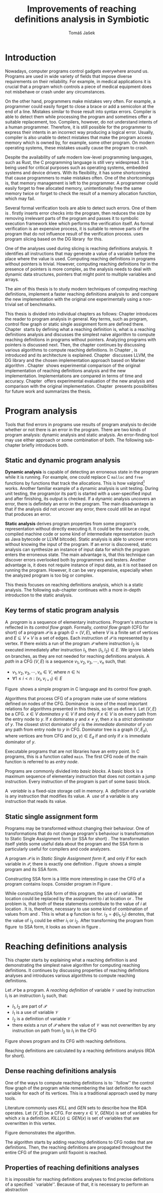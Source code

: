 #+TITLE: Improvements of reaching definitions analysis in Symbiotic
#+AUTHOR: Tomáš Jašek
#+LATEX_CLASS:         fithesis
#+OPTIONS:             todo:nil toc:nil
#+LATEX_CLASS_OPTIONS: [nolot,nolof,digital,twoside]
#+LATEX_HEADER:        \input{setup.tex}
* TODO Introduction

Nowadays, computer programs control gadgets everywhere around
us. Programs are used in wide variety of fields that impose diverse
requirements on their reliability. For example, in medical
applications it is crucial that a program which controls a piece of
medical equipment does not misbehave or crash under any circumstances.

On the other hand, programmers make mistakes very often. For example,
a programmer could easily forget to close a brace or add a semicolon
at the end of a line. Mistakes similar to those result into syntax
errors. Compiler is able to detect them while processing the program
and sometimes offer a suitable replacement, too. Compilers, however,
do not understand intents of a human programmer. Therefore, it is
still possible for the programmer to express their intents in an
incorrect way producing a logical error. Usually, compiler is also
unable to detect mistakes that make the program access memory which is
owned by, for example, some other program. On modern operating
systems, these mistakes usually cause the program to crash.

Despite the availability of safe modern low-level programming
languages, such as Rust, the C programming language is still very
widespread. It is being used for critical purposes such as operating
systems, embedded systems and device drivers. With its flexibility, it
has some shortcomings that cause programmers to make mistakes
often. One of the shortcomings is, that memory management is left to
the programmer. A programmer could easily forget to free allocated
memory, unintentionally free the same memory twice or forget to check
the result of a memory allocation function, which may fail.

Several formal verification tools are able to detect such errors. One
of them is \sbt{}. \sbt{} firstly inserts error checks into the
program, then reduces the size by removing irrelevant parts of the
program and passes it to symbolic execution framework klee which
performs the verification itself. As formal verification is an
expensive process, it is suitable to remove parts of the program that
do not influence result of the verification process. \sbt{} uses
program slicing based on the DG library\nbsp{}\cite{ChalupaDG} for this.

One of the analyses used during slicing is reaching definitions
analysis. It identifies all instructions that may generate a value of
a variable before the place where the value is used. Computing
reaching definitions in programs without pointers is trivial. However,
computing reaching definitions for in the presence of pointers is more
complex, as the analysis needs to deal with dynamic data structures,
pointers that might point to multiple variables and arrays.

The aim of this thesis is to study modern techniques of computing
reaching definitions, implement a faster reaching definitions analysis
to\nbsp{}\sbt{} and compare the new implementation with the original one
experimentally using a non-trivial set of benchmarks.

This thesis is divided into individual chapters as follows: Chapter
\ref{ch:ProgAnalysis} introduces the reader to program analysis in
general. Key terms, such as program, control flow graph or static
single assignment form are defined there. Chapter\nbsp{}\ref{ch:RDA} starts
by defining what a reaching definition is, what is a reaching
definitions analysis and discusses the simplest naive algorithm to
compute reaching definitions in programs without pointers. Analyzing
programs with pointers is discussed next. Then, the chapter continues
by discussing various algorithms to compute reaching definitions. In
Chapter\nbsp{}\ref{ch:Symbiotic}, \sbt{} is introduced and its architecture
is explained. Chapter\nbsp{}\ref{ch:Implementation} discusses LLVM, the DG
library and the chosen implementation approach based on Marker
algorithm\nbsp{}\cite{BraunSSA}. Chapter\nbsp{}\ref{ch:Experiment}
shows experimental comparison of the original implementation of
reaching definitions analysis and the new
implementation. Implementations are compared in terms of time and
accuracy. Chapter\nbsp{}\ref{ch:Experiment} offers experimental evaluation
of the new analysis and comparison with the original
implementation. Chapter\nbsp{}\ref{ch:Summary} presents possibilities for
future work and summarizes the thesis.

* DONE Program analysis
\label{ch:ProgAnalysis}

Tools that find errors in programs use results of program analysis to
decide whether or not there is an error in the program. There are two
kinds of program analysis: dynamic analysis and static analysis. An
error-finding tool may use either approach or some combination of
both. The following sub-chapter briefly introduces both.

** DONE Static and dynamic program analysis

*Dynamic analysis* is capable of detecting an erroneous state in the
program while it is running. For example, one could replace C =malloc=
and =free= functions by functions that track the allocations. This is
how valgrind[fn::http://valgrind.org/] works. Another familiar example
of a dynamic analysis is unit testing. During unit testing, the
program(or its part) is started with a user-specified input and after
finishing, its output is checked. If a dynamic analysis uncovers an
error, there is definitely an error in the program. The main
disadvantage is that if the analysis did not uncover any error, there
could still be an input that produces an error.

*Static analysis* derives program properties from some program's
representation without directly executing it. It could be the source
code, compiled machine code or some kind of intermediate
representation (such as Java bytecode or LLVM bitcode). Static
analysis is able to uncover errors without knowing the input of the
program. If an error is discovered, static analysis can synthesize an
instance of input data for which the program enters the erroneous
state. The main advantage is, that this technique can discover errors
overlooked both by programmers and testers. Another advantage is, it
does not require instance of input data, as it is not based on running
the program. However, it can be very expensive, especially
when the analyzed program is too big or complex.

This thesis focuses on reaching definitions analysis, which is a
static analysis. The following sub-chapter continues with a more in-depth
introduction to the static analysis.

** DONE Key terms of static program analysis
\label{ch:KTPA}
#+BEGIN_LaTeX
  \begin{figure}
    \begin{minipage}[b]{0.5\textwidth}
      \begin{lstlisting}[language=C]
        int $i$;
        scanf("%d", &i);
        if ($i$ % 2 == 0)
            puts("even");
        else
            puts("odd");
        puts("exit");
      \end{lstlisting}
    \end{minipage}
    \begin{minipage}[t]{0.5\textwidth}
      \begin{tikzpicture}
      \tikzstyle{arr} = [->,shorten <=1pt,>=stealth',semithick]
        \node[draw, rectangle] (A) at (0, 0) {int $i$};
        \node[draw, rectangle] (B) at (0, -1.2) {scanf("\%d", \&$i$)};
        \node[draw, rectangle] (C) at (0, -2.4) {if $i$ \% 2 == 0};
        \node[draw, rectangle] (D) at (-1.5, -3.6) {puts("even")};
        \node[draw, rectangle] (E) at (1.5, -3.6) {puts("odd")};
        \node[draw, rectangle] (F) at (0, -4.8) {puts("exit")};
        \draw[arr] (A) -- (B);
        \draw[arr] (B) -- (C);
        \draw[arr] (C) -- (D);
        \draw[arr] (C) -- (E);
        \draw[arr] (D) -- (F);
        \draw[arr] (E) -- (F);
      \end{tikzpicture}
    \end{minipage}
    \caption{Program in C language and its control flow graph}
    \label{fig:programCFG}
  \end{figure}
#+END_LaTeX

A\nbsp{} /program/ is a sequence of elementary instructions.  Program's
structure is reflected in its /control flow graph/. Formally, /control
flow graph/ (CFG for short\index{CFG}) of a program $\mathcal P$ is a
graph $G = (V, E)$, where $V$ is a finite set of vertices and $E
\subseteq V \times V$ is a set of edges. Each instruction of $\mathcal P$
is represented by a vertex. If there exists a run of the program
$\mathcal P$ where instruction $I_2$ is executed immediately after
instruction $I_1$, then $(I_1, I_2) \in E$. We ignore labels on branches,
as they are not needed for reaching definitions
analysis.
A /path/ in a CFG $(V, E)$ is a sequence $v_1, v_2, v_3, \cdots, v_n$ such, that:

- $v_1,v_2, v_3, \cdots, v_n \in V$, where $n \in \mathbb N$
- $\forall 1 \le i < n: (v_i, v_{i+1}) \in E$

Figure\nbsp{}\ref{fig:programCFG} shows a simple program in C
language and its control flow graph.


\label{domTree} Algorithms that process CFG of a program make use of
some relations defined on nodes of the CFG. Dominance\nbsp{}\cite{TarjanDom}
is one of the most important relations for algorithms presented in
this thesis, so let us define it. Let $(V, E)$ be a CFG. $x \in V$
/dominates/ $y \in V$ if and only if $x \in V$ is on every path from the
entry node to $y$. If $x$ dominates $y$ and $x \ne y$, then $x$ is a
/strict dominator/ of $y$. The closest strict dominator of $y$ is the
/immediate dominator/ of $y$ on any path from entry node to $y$ in
CFG. Dominator tree is a graph $(V, E_d)$, where vertices are from CFG
and $(x, y) \in E_d$ if and only if $x$ is immediate dominator of $y$.

Executable programs that are not libraries have an entry point. In C
programs, this is a function called =main=. The first CFG node of the
main function is referred to as /entry node/.

Programs are commonly divided into /basic blocks/. A basic block is a
maximum sequence of elementary instruction that does not contain a
jump instruction. Every instruction of the program is part of some
basic block.

A\nbsp{} /variable/ is a fixed-size storage cell in memory. A\nbsp{}
/definition/ of a variable is any instruction that 
modifies its value. A\nbsp{} /use/ of a variable is any instruction
that reads its value.

** DONE Static single assignment form
Programs may be transformed without changing their behaviour. One of
transformations that do not change program's behaviour is
transformation to Static Single Assignment form (or SSA for
short)\nbsp{}\cite{CytronSSA}. The transformation itself yields some useful data about the
program and the SSA form is particularly useful for compilers and code
analyzers.

#+BEGIN_LaTeX
    \begin{figure}[]
    \begin{minipage}[t]{0.5\textwidth}
      \begin{lstlisting}[language=C]
        int $i$ = 1;
        int $j$ = 1;
        $i$ = $i$ + $j$;
        $j$ = $j$ + $i$;
        foo($i$, $j$);
      \end{lstlisting}
    \end{minipage}
    \begin{minipage}[t]{0.5\textwidth}
      \begin{lstlisting}[language=C]
      int $i_1$ = 1;
      int $j_1$ = 1;
      $i_2$ = $i_1$ + $j_1$;
      $j_2$ = $j_1$ + $i_2$;
      foo($i_2$, $j_2$);
      \end{lstlisting}
    \end{minipage}
    \caption{Program and its SSA form}
    \label{fig:programSSA}
    \end{figure}
#+END_LaTeX

A program $\mathcal P$ is in /Static Single Assignment form/ if, and
only if for each variable in $\mathcal P$, there is exactly one
definition\nbsp{}\cite{RosenGVNRC}. Figure\nbsp{}\ref{fig:programSSA} shows a simple program and its
SSA form.

#+BEGIN_LaTeX
  \begin{figure}
      \begin{lstlisting}[language=C]
  int $i$ = 0; /\encircle{1}/
  while ($i$ < 10) {
      printf("%d\n", $i$); /\encircle{2}/
      $i$++;  /\encircle{3}/
  }
      \end{lstlisting}

    \caption{Simple C program with loops}
    \label{fig:loop1}
    \end{figure}
#+END_LaTeX

Constructing SSA form is a little more interesting in case the CFG of
a program contains loops. Consider program in Figure\nbsp{}\ref{fig:loop1}.

\noindent While constructing SSA form of this program, the use of $i$ variable
at location \encircle{2} could be replaced by the assignment to $i$ at location
\encircle{1} or \encircle{3}. The problem is, that both of these statements contribute
to the value of $i$ at location \encircle{2}. It is, therefore, necessary to
use some kind of combination of values from \encircle{1} and \encircle{3}. This is what
a \phi function is for. $i_3 = \phi(i_1, i_2)$ denotes, that the value
of $i_3$ could be either $i_1$ or $i_2$. After transforming the program from figure\nbsp{}\ref{fig:loop1}
to SSA form, it looks as shown in figure\nbsp{}\ref{fig:loop2}.

#+BEGIN_LaTeX
  \begin{figure}[h]
    \begin{lstlisting}[language=C]
      int $i_1$ = 0;
      int $i_2$;
      int $i_3$;

      while ($i_2 = \phi(i_1, i_3), i_2 < 10$) {
        printf("%d\n", $i_2$);
        $i_3$ = $i_2$ + 1;
      }
    \end{lstlisting}
\caption{SSA form of the program from figure~\ref{fig:loop1}}
\label{fig:loop2}
  \end{figure}
#+END_LaTeX

* TODO Reaching definitions analysis
\label{ch:RDA}
This chapter starts by explaining what a reaching definition is and
demonstrating the simplest naive algorithm for computing reaching
definitions. It continues by discussing properties of reaching
definitions analyses and introduces various algorithms to compute
reaching definitions.

\label{def:RD}Let $\mathcal P$ be a program. A /reaching definition/
\index{RD} of variable $\mathcal V$ used by instruction $I_1$ is an
instruction $I_2$ such, that:
+ $I_1, I_2$ are part of $\mathcal P$
+ $I_1$ is a use of variable $\mathcal V$
+ $I_2$ is a definition of variable $\mathcal V$
+ there exists a run of $\mathcal P$ where the value of $\mathcal V$ was not
  overwritten by any instruction on path from $I_2$ to $I_1$ in the CFG

#+BEGIN_LaTeX
  \begin{figure}[h]
    \begin{minipage}[b]{0.5\textwidth}
      \begin{lstlisting}[language=C]
        int i = 5;
        int j = 4;
        
        if (i == 0) {
          j = 1;
        } else if (i == 2) {
          j = 3;
        }
        printf("%d", j);
      \end{lstlisting}
    \end{minipage}
    \begin{minipage}[t]{0.5\textwidth}
      \begin{tikzpicture}

        \tikzstyle{arr} = [->,shorten <=1pt,>=stealth',semithick];
        \tikzstyle{rd} = [->,shorten <=1pt,>=stealth',dashed];

        \node[draw, rectangle] (declI) at (0, 0) {int $i = 5$};
        \node[draw, rectangle] (declJ) at (0, -1.2) {int $j = 4$};

        \node[draw, rectangle] (C) at (0, -2.4) {if $i$ == 0};
        \node[draw, rectangle] (D) at (-2.0, -3.6) { j = 1 };
        \node[draw, rectangle] (E) at (1.5, -3.6) { if $i == 2$ };
        \node[draw, rectangle] (F) at (0, -4.8) { $j = 3$ };
        \node[draw, rectangle] (G) at (-1.0, -6) { printf("\%d", $j$ ) };

        \draw [arr] (declI) -- (declJ);
        \draw [arr] (declJ) -- (C);
        \draw [arr] (C) -- (D);
        \draw [arr] (C) -- (E);
        \draw [arr] (D) -- (G);
\draw [arr] (E) -- (F);
        \draw [arr] (F) -- (G);
        \draw [arr] (E.south) to [out=-90,in=0] (G.east);
        \draw [rd]  (C.west) to [out=150,in=180] (declI.west);
        \draw [rd]  (E.east) to [out=0,in=0] (declI.east);
        \draw [rd] (G.north) to [out=90,in=0] (D.east);
        \draw [rd] (G.east) to [out=0,in=0] (F.east);
        \draw [rd] (G.east) to [out=0,in=0] (declJ.east);
      \end{tikzpicture}
    \end{minipage}
    \caption{Program in C language, its CFG and reaching definitions. Solid edges are part of CFG, dashed edges represent reaching definitions.}
    \label{fig:programRD}
  \end{figure}
#+END_LaTeX

Figure \ref{fig:programRD} shows program and its CFG with reaching
definitions.

Reaching definitions are calculated by a reaching definitions analysis
(RDA for short).

** TODO Dense reaching definitions analysis
# TODO rework
\label{denseRDA} One of the ways to compute reaching definitions is
to ``follow'' the control flow graph of the program while remembering
the last definition for each variable for each of its vertices. This
is a traditional approach used by many tools.

Literature commonly uses $KILL$ and $GEN$ sets to describe how the RDA
operates. Let $(V, E)$ be a CFG. For every $x \in V$, $GEN(x)$ is set of
variables for which $x$ is a definition. $KILL(x) \subseteq GEN(x)$ is
set of variables that are overwritten in this vertex.

Figure \ref{fig:denseRDA} demonstrates the algorithm.

#+BEGIN_LaTeX
  \begin{figure}[H]
    \begin{algorithm}[H]
      \SetAlgoVLined
      \KwData{Control Flow Graph as $(V, E)$, for every $v \in V$, $v.defs$ is a set of variables defined in $v$}
      \KwResult{for every $v \in V$ and every variable $x$, $v.rd(x)$ is a set of reaching definitions for variable $x$ in $v$}
      
      \For{$v \in V$} {
        \For{$def(x) \in v.defs$} {
          $v.rd(x) \gets v.rd(x) \cup \{ v \}$ \;
        }
      }
      \While{\text{not fixpoint}} {
        \For{$v \in V$ in DFS order} {
          \For{$(u, v) \in E$} {
            \For{$def(x) \in u.defs$} {
              $v.rd(x) \gets v.rd(x) \cup \{ u \}$ \;
            }
          }
        }
      }
    \end{algorithm}
    \caption{Dense reaching definitions analysis algorithm}
    \label{fig:denseRDA}
  \end{figure}
#+END_LaTeX

The algorithm starts by adding reaching definitions to CFG nodes that
are definitions. Then, the reaching definitions are propagated
throughout the entire CFG of the program until fixpoint is
reached.

** DONE Properties of reaching definitions analyses
It is impossible for reaching definitions analyses to find precise
definitions of a specified ``variable''. Because of that, it is
necessary to perform an abstraction 

Reaching definitions analyses have some properties\nbsp{}\cite{rptRDA} that
affect their accuracy. Less accurate analyses need to make some
conservative assumptions about the program in order to be
correct. This sub-chapter describes three properties of reaching
definitions analyses: instance-wiseness, field sensitivity and ability
to recognize execution patterns.

*** DONE Instance-wise and statement-wise analysis
When analyzing programs with a cyclic CFG, there are multiple
/instances/ of instructions that can be executed repeatedly. Each
execution of an instruction creates a new instance of the instruction.

Along with the definition, use and variable, an instance-wise reaching
definitions analysis is able to tell which instance of the
instructions are involved. The information about instance might
involve for example the for loop indexing variable $i$. There might be
more variables in case the instruction is inside of a nested loop.

#+BEGIN_LaTeX
  \begin{figure}
    \begin{lstlisting}[language=C]
      int $a$ = 0; /\encircle{1}/

      for(int $i$ = 0; $i$ < 5; ++$i$) {
        int $b$ = $a$ + $i$; /\encircle{2}/
        $a$ = $b$; /\encircle{3}/
      }
      \end{lstlisting}
      \caption{Demonstration of differences between statement-wise and instance-wise analysis}
      \label{fig:instWise}
      \end{figure}
#+END_LaTeX

Differences between instance-wise analysis and statement-wise analysis
will be demonstrated on a simple program in figure
\ref{fig:instWise}. Reaching definitions for $a$ at location
\encircle{2} are \encircle{1} and \encircle{3}. However, there are
multiple instances of instructions at \encircle{2} and
\encircle{3}. Firstly, both instance-wise and statement-wise analyses
would report, that \encircle{1} is a reaching definition of $a$ at
\encircle{2}. The difference is, how much information the analysis is
able to provide about the reaching definition \encircle{3} at
\encircle{2}. Statement-wise analysis would simply state, that
\encircle{3} is a reaching definition of $a$ at
\encircle{2}. Instance-wise analysis goes a little further by
reporting, that $\encircle{3}^{i+1}$ is a reaching definition of $a$ at
$\encircle{2}^i$. The upper index denotes the index of iteration.

*** DONE Field sensitivity
Usage of aggregated data structures, such as arrays or C language
=struct=-s introduces another issue that needs to be addressed by a
reaching definitions analysis. Precision of analysis for programs that
use aggregated data structures depends on whether the analysis can
distinguish between individual elements of the data structure.

#+BEGIN_LaTeX
  \begin{figure}
    \begin{lstlisting}[language=C]
      int $a$[5];
      $a$[0] = 1; /\encircle{1}/
      $a$[1] = 2; /\encircle{2}/
      foo($a$[2]); /\encircle{3}/
    \end{lstlisting}
    \caption{Demonstration of field-sensitive reaching definitions analysis}
    \label{fig:rdaFS}
    \end{figure}
#+END_LaTeX

Consider the program in Figure\nbsp{}\ref{fig:rdaFS}. Locations \encircle{1}
and \encircle{2} in the program define the first and the second
element of $a$. After that, location \encircle{3} contains a function
call that uses the third element of the array. This element has no
definitions in the program, so an accurate reaching definitions should
find no definitions for it.

A field-sensitive analysis considers array indices and correctly
reports no reaching definitions for $a[2]$ at location \encircle{3}.

A field-insensitive analysis ignores indices of the array and for
location \encircle{3}, it would report, that reaching definitions of
$a[2]$ are \encircle{1} and \encircle{2}. This is an
over-approximation that has to be performed by the field-insensitive
analysis.
*** DONE Execution patterns recognition

#+BEGIN_LaTeX
  \begin{figure}
    \label{fig:execPatterns}
    \begin{lstlisting}[language=C]
      int foo(int $a$) {
        int $c$ = 0;
        if ($a$ < 0) {
          $c$ = 1; /\encircle{1}/
        }
        if (a >= 0) {
          $c$ = 2; /\encircle{2}/
        }
        return $c$; /\encircle{3}/
      }
    \end{lstlisting}
    \caption{Demonstration of effects of execution patterns recognition on reaching definitions analysis}
  \end{figure}
#+END_LaTeX

Reaching definitions analysis is often not the only analysis that is
part of a program analysis framework. More often than not, there are
more analyses that derive various properties of program or its
parts. Reaching definitions analysis can sometimes take advantage of
results of previously ran analyses and achieve better accuracy or
speed.

Consider the program in figure\nbsp{}\ref{fig:execPatterns}. If an external
analysis reports that there is no program execution where $a < 0$, the
reaching definitions analysis could take this into account and derive
that \encircle{1} is not a reaching definition of $c$ at \encircle{3}
even despite the fact it is a definition of a simple
variable. Analysis that does not take it into account would report
that both \encircle{1} and \encircle{2} are reaching definitions of
$c$ at \encircle{3}.

In this case, an analysis that does not recognize execution patterns
yields an over-approximation, which is not a problem.

*** TODO Using strong and weak definitions
# TODO polish
Accuracy of the analysis affects performance. Because of that, it is
desirable to trade some accuracy for better performance in some
cases. In order not to sacrifice too much accuracy, analyses
distinguish between strong and weak definitions.

A\nbsp{}strong definition over-writes the variable with a new value. When
a\nbsp{}strong definition is encountered, it invalidates all previous
definitions of the variable. Weak definition, on the other hand, does
not necessarily over-write the variable, so it does not invalidate
previous definitions.

** TODO Analyzing programs that use pointers
One of the most important features of programming languages are
pointers. They can be utilized to implement dynamic data structures,
which are very widely used. As pointers make it possible to create
variables that refer to variables, they inherently make programs more
difficult to understand and analyze. In order to compute reaching
definitions in programs that use pointers, an RDA may use information
from pointer analysis which took place prior to the RDA.

*** DONE Pointer analysis
Pointer analysis\nbsp{}\cite{ChalupaPTA} is, similarly to reaching
definitions analysis, a static program analysis. It computes a set
$\mathcal V$ of variables for each pointer $p$. This set will be
referred to as /points-to/ set. If $p$ may point to some variable $v$,
then $v \in \mathcal V$.

Reaching definitions analysis uses these data from pointer analysis to
recognize possible uses and definitions of variables. Accuracy of the
reaching definitions analysis, therefore, depends on accuracy of the
underlying pointer analysis. Namely, when the pointer analysis
performs an over-approximation, so will the reaching definitions
analysis.

*** TODO Weak definitions in programs with pointers
\label{strongWeakUpdate} Reaching definitions analyses that process
programs with pointers can take advantage of weak definitions to solve
some challenges connected with processing pointers.

The first case is, that a pointer could point to multiple
variables. In this case, every definition of such pointer can be
considered as a weak definition.

# TODO
- pointer might point to multiple variables
- memory allocated on heap

** DONE Demand-driven reaching definitions analysis
Apart from the dense algorithm, several other algorithms to compute
reaching definitions have been introduced. Other algorithms are
generally based on traversing the CFG of a program and processing only
definitions and uses of variables. They also attempt to eliminate need
to use fixpoint in the computation. This subchapter briefly introduces
demand-driven reaching definitions analysis\nbsp{}\cite{SootDDRDA}.

The main idea of this approach is to answer the question ``can a
definition $d$ of variable $v$ reach a program point $p$?''. This
question is referred to as /query/ and it is represented by a triple
$(d, p, v)$. After a query is generated, it is propagated backwards
along nodes of the CFG. Each node may either answer the query or
continue the propagation to its predecessors. If a node $x$ contains a
definition of $v$, the query propagation stops. The answer is yes, if
and only if $x = d$. If $x \ne d$, then node $x$ kills the definition
$d$ before it can reach $p$ along the path.

In case a program point $p$ has $n$ predecessors, it is sufficient
that the reachability of $d$ is reported by at least one of them.

It is worth noting, that this approach has a special property that
makes it suitable for a slicer: It is able to start from the slicing
criterion and gradually find all definitions that affect the
criterion. This way, it can avoid computing irrelevant information.

** TODO Sparse dataflow analysis
# TODO polish, maybe extend
Another approach to computing reaching definitions was introduced by
Madsen and M\o{}ller \cite{MadsenSDAPR}. This approach requires
pre-computing dominator tree\nbsp{}\cite{CytronSSA} for nodes of the
CFG, as explained in section\nbsp{}\ref{domTree}.

When the algorithm encounters a use of a variable, it searches
dominator tree of the program backwards until it finds a definition of
the same variable. The triple $(d, v, u)$ where $d$ is a definition of
a variable $v$ and $u$ is a use of $v$, is then added to $DU$ set.

When a new definition $d_n$ of variable $v$ is encountered, the
algorithm finds a set $\mathcal D_p$ of previous definitions of
$v$. Then, for each $d_p \in \mathcal D_p$ where $d_n$ is a strict
dominator of $d_p$, all triples $(d_p, v, u) \in DU$ are removed from
$DU$.

While processing definitions and uses, the algorithm places \phi nodes
for variables when necessary. As a side-effect, SSA form of the
program is produced.

The input program is processed by the algorithm until fixpoint -- there is no new use
discovered.

** TODO Algorithms based on static single assignment form
\label{SSArd} Algorithms that transform a program into SSA form
replace modified variables in assignments by new, artificially-created
variables representing a new ``version'' of the variable. They also
replace variables in uses by the most recent definition -- reaching
definition. In a program that is already transformed into SSA form, it
is possible

# TODO program, SSA form, reaching definitions

For the purpose of this thesis, we have studied two algorithms for
computing SSA form. One of them has been introduced by Cytron et
al\nbsp{}\cite{CytronSSA}.  The second algorithm, invented by Braun et
al\nbsp{}\cite{BraunSSA}, is simpler and has been experimentally proven to
be as fast as the Cytron et al. algorithm\nbsp{}\cite{BraunSSA}.

*** TODO Cytron et al algorithm

Algorithm introduced by Cytron et al.\nbsp{}\cite{CytronSSA} uses dominance
information to pre-calculate locations of \phi nodes. In the later
phase, variables are numbered using a simple stack of counters and \phi
nodes are filled with operands.

This approach was proven to produce minimal SSA form.

*** TODO Braun et al algorithm
\label{marker}

Algorithm by Braun et al.\nbsp{}\cite{BraunSSA} will be used as a base for
implementation of the new analysis, so it is discussed more in depth.
It operates in two phases: local value numbering and global value
numbering. Both of these phases process basic blocks of the program in
the execution order.

During *local value numbering*, it computes SSA form of every basic
block of the program. For every basic block, it iterates through all
instructions in execution order. If an instruction $I$ defines some
variable $\mathcal V$, $I$ is remembered as the current definition of
$\mathcal V$. If an instruction $I$ uses some variable $\mathcal V$,
the algorithm looks up its definition. If there is a current
definition $\mathcal D$, the use of variable $\mathcal V$ is replaced
by use of the numbered variable that corresponds to $\mathcal D$.

*Global value numbering* is involved once no definition for the
specified variable can be found in the current basic block. The
algorithm places a \phi node on top of the current basic block and starts
recursively searching the CFG for the latest definition in all
predecessors of the current basic block. Once a definition is found,
it is added as an operand to the \phi node.

When looking up a definition of a variable from a predecessor basic
block, the basic block might not be processed by global value
numbering. If that is the case, the algorithm does not have any idea
about which variables are defined in that basic block. This happens
when the program's CFG is cyclic -- e.g. recursive function is called
or for loop is used. Because of that, the algorithm remembers the last
definition of variable in basic blocks during local value
numbering. If there is no last definition in a block, the lookup
continues to all predecessors recursively.

Along with the algorithm, Braun et al. present a way to reduce the
number of added \phi nodes, which allows their algorithm to produce
minimal SSA form.

#+BEGIN_LaTeX
  \begin{figure}
    \begin{algorithm}[H]
      \SetAlgoVLined
      \Function{\WriteVariable}{}
    \end{algorithm}
  \end{figure}
#+END_LaTeX

* DONE Symbiotic
\label{ch:Symbiotic} \sbt{} is a modular tool for formal verification
of programs working on top of the LLVM compiler
infrastructure\nbsp{}\cite{LLVM}. It is being developed at Faculty of
Informatics, Masaryk University. \sbt{} works by combining three
well-known techniques:

1. *Instrumentation* is responsible for inserting various error checks
   into the program. For example, when checking memory access errors,
   instrumentation is responsible for adding the allocated memory
   along with allocation size into a global data structure. When
   dereferencing a pointer, instrumentation inserts a check to verify
   whether this pointer is inside allocated bounds or not. An
   assertion that crashes the program if a dereference is out of
   bounds of allocated memory is inserted, too.
2. *Slicing*\nbsp{}\cite{ChalupaDG} is a technique that reduces the size of
   the program by removing parts that do not influence its behaviour
   with respect to a specified /slicing criterion/. Slicing criterion is an =assert=
   instruction. The slicer computes which instructions the slicing
   criterion is dependent on. For that, it uses results of reaching
   definitions analysis.
3. *Symbolic execution* is the last step. It is a technique that
   decides whether the program could violate a condition of some
   assertion in the program. Rather than requiring user input, it uses
   so-called symbolic values. Whenever there is a program branching
   based on the symbolic value, the symbolic virtual machine remembers
   a constraint of the value based on the branching condition. When an
   erroneous state is reached, the symbolic virtual machine reports
   the path in the program that leads to the error.

* TODO Implementation
\label{ch:Implementation} This chapter starts by introduction of the
implemented algorithm, then describes the DG library and the LLVM
infrastructure. Finally, an in-depth discussion of the new reaching
definitions analysis implementation.

** DONE Implemented reaching definitions analysis

The implemented reaching definitions analysis is based on the Marker
algorithm\nbsp{}\cite{BraunSSA}. As described in\nbsp{}\ref{marker}, the algorithm
transforms a program into SSA form, which is not exactly what we
need. We will start by adapting the algorithm to compute reaching
definitions.

*** DONE Computing reaching definitions from Marker algorithm
The Marker algorithm is capable of computing SSA form of a
program. The program, however, does not need to be transformed into
SSA form. The only task of an RDA is to obtain reaching
definitions. We split up the computation into two phases:
1. In the first phase, the implementation constructs sparse RD graph
   separately for every allocated variable. Sparse RD graph is a
   graph, where for every reaching definition $(I_1, I_2)$ exists a path
   $P = (p_1, p_2, \cdots, p_n)$ where $p_1 = I_1$ and $p_n = I_2$. Each node $p \in
   P$ is either a definition, use or a \phi node. The path may consist of
   multiple \phi nodes, but it might be trivial as well. The construction
   is straightforward: whenever a variable use $u$ is encountered,
   lookup all definitions of the variable using =readVariable=. When
   =\phi.appendOperand(x)= is called, add an edge $(x, \phi)$ to the
   sparse RD graph. Then, for the definition $d$ of the variable
   returned by =readVariable=, add an edge $(u, d)$ to the sparse RD
   graph.
2. In the second phase, the control flow graph $(V, E)$ of the program
   is traversed once again. For every use $u \in V$ of variable $v$, a
   BFS search of the sparse RD graph for $v$ is started in $u$. If the
   definition found is not a \phi node, it is added as a reaching
   definition. If it is a \phi node, the search continues to its
   predecessors.

The original analysis is field-sensitive. In the next section, we
modify the algorithm to be field-sensitive.

*** DONE Field sensitivity

Every definition and use have an associated interval of memory that is
being accessed by the instruction. Data structure used for
=current_def= and =last_def= does not consider the interval when
looking up definitions in =readVariable=. We have decided to design a
new custom data structure that considers the intervals while looking
up variables. The data structure works similarly to a map which maps
intervals to values of some type -- in this case CFG nodes. We call it
=IntervalMap=.

When a definition is encountered, it is necessary to save the interval
of the definition along with the CFG node where the definition is to
the custom data structure.

When a use is encountered, modified =readVariable= function looks up
overlapping definitions from the custom data structure. =readVariable=
is modified to return a set of definitions rather than a single
definition. That is because two or more subintervals of the used
interval could be defined by different instructions and all of the
instructions are reaching definitions, as they do not over-write one
another completely.

When =readVariable= finds a definition of a subinterval, which is
smaller than the use interval $i_U$, the lookup must continue to
predecessor blocks and attempt to find a set of intervals $\mathcal I$
such, that by uniting all $i \in \mathcal I$, we get an interval $i_R$
such, that $i_U \subseteq i_R$. The search for definition ends once the
set is found for every predecessor basic block of the current basic
block or when an entry node of the CFG is reached.

The =readVariableRecursive= function adds \phi nodes for the variable
when necessary. Whenever a \phi node is created, it has the same interval
of the variable as the use node it is created for.

Sometimes, the accessed interval of memory is not known at the time of
compilation. In this case, the interval is stretched to the whole
interval of allocation variable, if known. If the allocation size is
not known either, maximum allocation size is used. When there is a
definition of an unknown interval, the analysis must assume it could
be definition of any part of the interval. Multiple definitions of
unknown intervals should not kill each other, as they could both be
reaching definitions for all uses reachable in the CFG by a path where
the whole range of the variable is not over-written. This issue is
addressed in the following section.

*** DONE Strong and weak definitions
As the algorithm needs to remember multiple definitions in case the
interval is unknown or a pointer might point to multiple variables, we
have chosen to use weak definitions to achieve that. Marker algorithm
will again need to be modified to consider them.

We extend the Marker algorithm with two new work structures:
=current_weak_def= and =last_weak_def=. The semantics is similar to
=current_def= and =last_def= from the Marker algorithm.

In =writeVariable=, the choice of the structure where to save the
definition gets a little more complex again. Weak updates will be
saved to =last_weak_def= or =current_weak_def= depending on the
context, while strong updates will be saved to =last_def= or
=current_def=. When encountering a strong definition, intervals of
weak definitions need to be modified not to overlap with the strong
definition. This way, the strong definition ``kills'' the weak
definition. We extend the =IntervalMap= data structure to allow this.

In the previous section, we have mentioned that =readVariable= can
stop the search for definitions once it finds a set of definitions
that ``covers'' the interval of use. We may not add the weak
definition in the set of intervals $\mathcal I$. Only strong
definitions will be added to the set of intervals. Had we added the
weak definitions too, it could happen that a definition of unknown
interval of an array is definition of single element of the array and
the weak definition would be reported as the only reaching definition
of a use of different element of the array. This could result in the
strong definition being marked as irrelevant, which should not happen.

*** DONE Sealed blocks
The Marker algorithm is capable of constructing SSA form of programs
while loading the program representation from a file. Because of this,
it maintains a set of blocks called =sealedBlocks=, that holds all
blocks that already have all their predecessors added. In our case, we
already have the whole program loaded, so we can consider all of our
basic blocks to be loaded -- Braun et al refer to this as
/sealed/\nbsp{}\cite{BraunSSA}.

** DONE DG Library
The slicer used in \sbt{} uses the DG library\nbsp{}\cite{ChalupaDG} to
create dependence graph and slice away unnecessary parts of
verified program. New reaching definitions analysis has been
implemented to the DG library, so it can be used with any software
that uses DG.

Before processing any program, DG loads the program into its own
framework. Analyses that are part of DG are independent of the program
representation, because they only use DG framework which handles the
details. DG currently supports only LLVM intermediate representation.

*** DONE LLVM

LLVM\nbsp{}\cite{LLVM} is an infrastructure for compilers and optimizers. It
consists of multiple libraries and tools. One of the tools is clang --
a compiler of C language.

LLVM defines its own intermediate representation(LLVM IR) of a program. The
representation looks very similar to assembler. This representation is
processed by a subgraph builder. The subgraph builder adds information
into every node of the program's CFG about which variables are defined
and used in the node.

\label{partialSSA} Any program in LLVM IR is guaranteed to be in
/partial SSA form/. Partial SSA form means, that there is at most one
definition for each register. This form of program, however, makes no
guarantees about variables in memory. Those are *not* in SSA
form. Thanks to the partial SSA transformation, LLVM already provides
reaching definitions information for its register variables.

*** DONE Pointer analysis in DG
The new reaching definitions analysis requires information from a
pointer analysis. DG already contains a pointer analysis, which can be
utilized. However, there are two important implementation details that
need to be adressed by any RDA that uses results of this pointer
analysis.

In some cases, the pointer analysis is unable to determine which
variables to pointer points to. It happens for example in case the
pointer is returned from a function from an external library that is
not part of the program. The pointer analysis returns that the pointer
points to a virtual node called ``unknown memory''. This has to be
addressed later in the reaching definitions analysis.


The pointer analysis in DG is field-sensitive, which opens a
possibility to implement a field-sensitive RDA as well. There are
multiple approaches to addressing field-sensitivity. One of them
involves considering each element of an aggregated data structure as a
separate variable. The pointer analysis in DG uses another approach:
it reports which memory object is being accessed and what part of the
object is being accessed. The part of the object is specified by a
pair $(offset, length)$, where both $offset$ and $length$ are in
bytes. In some cases, the $offset$ can be unknown.
# TODO implies?

*** DONE Reaching definitions analysis framework in the DG library
DG uses reaching definitions analysis to calculate data dependencies
between instructions. The original reaching definitions analysis in DG
uses the dense approach, as described in section \ref{denseRDA}.

Prior to the reaching definitions analysis itself, DG builds a
subgraph of program's control flow graph\index{CFG}. The subgraph does
not contain all types of instructions. Rather, it consists only of
store instructions, call instructions, return instructions and all
memory allocations. In spite of not containing all instructions, it
reflects structure of the program. Each instruction in the subgraph
that defines some memory object already has an associated points-to
information from pointer analysis. Thanks to this, it is possible to
tell which variables are strongly or weakly defined in a particular
CFG node.

** TODO New reaching definitions analysis implementation
This chapter describes how the new reaching definitions
analysis has been implemented in the existing framework.

Thanks to LLVM's transformation to partial SSA form (as described in
\ref{partialSSA}), there is no need to compute reaching definitions of
LLVM register variables. Reaching definitions for register variables
have already been computed while translating the C program into LLVM
Intermediate Representation (LLVM IR). Therefore, the implementation
focuses on address-taken variables.

*** DONE Subgraph builder abstractions
Each reaching definitions analysis in the DG library could require
different set of information in the reaching definitions subgraph. The
new analysis requires information about uses in the graph, which are
not added by the current subgraph builder. With that in mind, we have
decided to allow each RDA to use different subgraph builder. A
subgraph builder builds a reaching definitions subgraph from some
representation.

The goal is to allow the user of =ReachingDefinitions= class to run
any reaching definitions analysis they choose. The pointer analysis
framework in the DG library already allows the user to specify pointer
analysis to run using templates. We will do something similar to the
reaching definitions analysis.

We have designed and implemented an interface for subgraph builders
from the LLVM IR called =LLVMRDBuilder=. This interface allows us to
implement a =build= function, that returns the entry node of the
reaching definitions subgraph. The implementation of the new subgraph
builder is very similar to the original implementation, with two major
differences. The new subgraph builder splits up LLVM basic blocks when
a function call is encountered and it also adds information about
which memory is used in which CFG node. These additions are discussed
in the following two sections.

*** DONE Adding use information to control flow graph
Now, the subgraph builder can add information about uses of variables
to the reaching definitions subgraph. Pointer analysis is utilized
here to find out which variables are being used. As one pointer could
simply point to multiple variables, it is necessary to add information
about all variables that could potentially be used.

In the new subgraph builder used with the new analysis, we have
included LLVM's instructions that use memory pointed to by a
pointer. For each node that is a use of some memory, it queries the
underlying pointer analysis for all variables the pointer operand
could point to. For looking up the variables, it uses a
newly-introduced method =getPointsTo=, which fetches the information
from the pointer analysis.

The instruction that is a use could possibly use a smaller portion of
the memory than the allocation size. This is the case when accessing
an individual element of a larger data structure. A field-sensitive
reaching definitions analysis requires the length to be set to the
length that is being used. This is done by determining size of the
type the value is being loaded to.

*** TODO Splitting basic blocks on function calls
The original RDA does not need information about basic blocks in the
program. This is required by the new analysis, so the new
implementation of subgraph builder has to add the information into the
subgraph.

The basic block used by LLVM IR is more or less suitable for the new
analysis, with a major problem: When a function is called, the call
instruction does not end a LLVM IR basic block. This is against the
definition of a basic block introduced in\nbsp{}\ref{ch:KTPA}, as a call
instruction is a jump to a different address.

#+BEGIN_LaTeX
  \begin{figure}[H]
    \begin{lstlisting}[language=LLVM]
      %1 = alloca i32 align 4
      store i32 1, i32* %1
      call void foo(i32* %1)
      store i32 2, i32* %1
    \end{lstlisting}
    \caption{Demonstration of an LLVM basic block}
    \label{fig:llvmBlocks}
  \end{figure}
#+END_LaTeX

Consider the program in figure\nbsp{}\ref{fig:llvmBlocks}. The block calling the function would be
processed first and =foo= would then see the =store i32 2, %1= instruction
as a reaching definition of =%1=. This is, however, not correct as the
instruction has not been executed yet. Because of that, we have
decided to split up an LLVM IR basic block with every call statement,
too.

# TODO figure needs rework, but it has a point
#+BEGIN_LaTeX
    \begin{figure}
      \begin{minipage}[]{0.5\textwidth}
        \begin{lstlisting}[language=LLVM]
          /\hline/
          % 1 = alloca i32 align 4
          store i32 1, i32* %1
          call void foo(i32* %1)
          store i32 2, i32* %1
          /\hline/
        \end{lstlisting}
      \end{minipage}
      \begin{minipage}[]{0.5\textwidth}
        \begin{lstlisting}[language=LLVM]
          /\hline/
          %1 = alloca i32 align 4
          store i32 1, i32* %1 /\encircle{1}/
          /\hline/
          call void foo(i32* %1)
          /\hline/
          store i32 2, i32* %1/\encircle{2}/
          /\hline/
        \end{lstlisting}
      \end{minipage}
      \label{fig:basicBlocks}
      \caption{Demonstration of program division into basic blocks in LLVM(left) and the new implementation(right)}
    \end{figure}
#+END_LaTeX

Figure\nbsp{}\ref{fig:basicBlocks} shows LLVM's way of splitting basic
blocks in the program from figure\nbsp{}\ref{fig:llvmBlocks} along with the
newly-implemented way. The new implementation of subgraph builder
splits up blocks when there is a function call. Block \encircle{1}
gets one predecessor, which is the first basic block of the function
=foo=. Basic block \encircle{2} is then added as a successor of the
last basic block of the function =foo=.

Basic block splitting is only necessary if the function's definition
is part of the program. In case the function is external, there is no
need to split up the basic block and the implementation does not split
it up.

*** DONE Treating unknown memory
Sometimes, pointer analysis is unable to tell where a pointer may
point, so the analysis has to make some conservative assumptions about
the program in order to be correct. In this case, the analysis assumes
that such pointer could point to any variable and treats the CFG node
as if it was a definition or a use of all variables in the
program. Whether it is a definition or a use is decided based on
semantics of the instructions and how the pointer is used.

After the subgraph is built, it is searched by a separate class
=AssignmentFinder=, which does exactly what was explained above. It
uses a two-phase algorithm to do that: In the first phase, all
variables in the program are added to a list. In the second phase,
every store to an unknown pointer and load from an unknown pointer is
turned into a weak definition of all variables in the program or use of
all variables in the program, respectively. Doing this removes some
complex handling of unknown pointers from the next phase of the
analysis.

*** TODO Using intervals to handle field-sensitivity
# TODO polish and connect to rest of the text
\label{chap:intervals} The Marker algorithm itself does not consider
aggregate data structures. In order to support analyzing them, it
needs to be modified. Each definition or use of a variable have an
associated interval of affected bytes. This interval is later used to
look up reaching definitions of a variable. An interval has a start
and a length.

The first intermediate data structure that is part of the new
framework is =DisjointIntervalSet=. The set allows to insert intervals
while maintaining an invariant, that all intervals inside are
disjoint. When inserting an interval that has a non-empty intersection
with some of the intervals inside, the set ensures that these two
intervals are united into a single interval.

=IntervalMap= is the second important data structure of the
framework. It provides functionality that makes the analysis
field-sensitive. =IntervalMap= on the first sight looks similarly to
=std::map= available in C++. It allows to save arbitrary types under
=Interval= keys. The difference is in the lookup
functions. =IntervalMap= offers 3 main functions: =collect=,
=collectAll= and =killOverlapping=.

The =collect= function is designed to work with strong updates. It
searches the entries backwards, starting by the last entry added. 
It collects all values from the interval map such, that the specified
interval is covered by union of key intervals of the values returned.

=collectAll= works with weak updates. As opposed to =collect=, it
does not stop when the specified interval is subset of union of the
result key intervals. Rather, it searches the whole IntervalMap and
returns all values which are saved under intervals that overlap with
the specified interval.

=killOverlapping= deletes definitions with intervals that overlap with
specified interval. After =killOverlapping=, calling =collectAll= with the
same interval or any of its subsets returns an empty result.

=IntervalMap= is used as a data structure for structures that are
needed by Braun et al. algorithm -- that is =current_def=,
=current_weak_def=, =last_def= and =last_weak_def=. This way, the
field-sensitivity is considered in the phase of building the sparse RD
graph.

*** DONE Treating unknown offset
When the pointer analysis returns an unknown offset of a definition or
a use of a variable, the RDA needs to address it. In case there is a
definition of an unknown offset of a variable, it could be definition
of any of its bytes, so the new analysis performs an
over-approximation. In the over-approximation, the analysis assumes
that the whole variable is defined. However, this definition may not
be considered as a strong definition.

#+BEGIN_LaTeX
    \begin{figure}
      \begin{lstlisting}[language=C]
        int $i$, $j$;
        int $a$[10];
        $a$[$i$] = 0;
        $a$[$j$] = 1;
        printf("%d", $a$[0]); /\encircle{1}/
      \end{lstlisting}
      \caption{Using weak definitions to handle unknown offset}
      \label{fig:unknownOffset}
      \end{figure}
#+END_LaTeX

Consider the program in figure\nbsp{}\ref{fig:unknownOffset}. Assuming the
values of $i$ and $j$ are unknown, both of those definitions could be
reaching definitions of $a[0]$ at \encircle{1}. Thus, the analysis has
to assume they are weak definitions despite the fact that $a$
points to a single memory object -- the array.

* TODO Experimental evaluation of the new analysis
\label{ch:Experiment} In this chapter, the new implementation is
evaluated experimentally. For the evaluation, we have used subset of
benchmarks from the software verification competition
SV-COMP[fn::https://sv-comp.sosy-lab.org]. Each benchmark is given as
a C program with a list of properties it satisfies. \sbt{} is run with
the whole set of benchmarks. After running single benchmark, output of
\sbt{} is inspected and compared with the expected output. We also
measure the CPU time it took \sbt{} to compute the result.

** TODO Time
The goal of this thesis is to design and implement a *faster* reaching
definitions analysis. This subchapter compares the new and the
original implementation in terms of speed. 

In order to evaluate time, we have run the same set of benchmarks with
the same version of \sbt{} twice. The only difference between the two
runs was the reaching definitions analysis used. The new
implementation did not provide significant improvements in terms of
the overall run time. The problem is, that the RDA itself is too
insignificant to provide improvements in terms of run time.

Let us evaluate how much time was saved in the phase of RDA. How much
time can really be saved. From the 50 hours of running our 

** TODO Memory Used
During the experiments, there have been cases where the new
implementation ran out of memory faster than the original one. There
are two possible causes for this:
1. Unknown memory treatment consumes too much memory.
2. Intervals framework used for field-sensitivity consumes too much
   memory.

** TODO Accuracy
There should be no difference between the new and the original
analysis in terms of accuracy. However, thanks to the ``interval
framework'' introduced in\nbsp{}\ref{chap:intervals}, the new implementation
of semi-sparse analysis is more accurate than the original
implementation. Consider this program:

  #+BEGIN_SRC c
    int a[] = {0, 1, 2, 3}; // A
    a[0] = 5; // B
    a[1] = 6; // C
    a[2] = 7; // D
    a[3] = 8; // E

    for (size_t i = 0; i < 4; ++i) {
        printf("%d\n", a[i]); // RD(a) = ???
    }
  #+END_SRC
  - the original analysis reports $RD(a) = \{ A, B, C, D, E\}$
  - the new analysis is able to tell that $\{B,C,D,E\}$ together
    overwrite the whole range of =a= and therefore reports $RD(a) =
    \{B,C,D,E\}$

* TODO Conclusion
\label{ch:Summary} This chapter summarizes the work done as part of
this thesis and presents opportunities for possible future work.

** DONE Summary of work done
As a part of this thesis, we studied four algorithms for computing
reaching definitions. Then, we chose to implement an algorithm based
on the Braun et al. algorithm into \sbt{}. Prior to implementation, we
have designed modifications for the algorithm to compute reaching
definitions, work with aggregate data structures and weak updates. The
modified algorithm has been implemented into \sbt{}. The new
implementation is then compared with the original implementation in
terms of accuracy, time and memory used.

** TODO Possible future work

We believe the new implementation could be optimized even further

It is possible to further speed up computation of Reaching Definitions
by incorporating the trivial phi node removal
algorithm\nbsp{}\cite{BraunSSA}. The sparse graph contains many redundant \phi
functions that could be removed to speed up the final phase of
reaching definitions propagation.

As the algorithm is implemented in a slicer, it could be optimized
even further by starting at the slicing criterion and searching the
CFG backwards only for definitions of variables that affect the
slicing criterion, which is what the slicer needs to derive the
control dependencies.

Performance of the =IntervalMap= data structure could be definitely
improved.

The reaching definitions analysis could benefit from additional
accuracy it could gain by considering different instances of
statements.

Newer versions of LLVM support a pass called
mem2reg[fn::https://llvm.org/docs/Passes.html#mem2reg-promote-memory-to-register]. This
pass is able to convert local variables into registers, which are in
SSA form. It would be interesting to use mem2reg pass whenever
possible and then run this analysis to obtain results for arrays and
other structures mem2reg is unable to handle.

Another interesting LLVM pass to test would be scalar replacement of
aggregates[fn::https://llvm.org/docs/Passes.html#sroa-scalar-replacement-of-aggregates]. This
pass replaces arrays and structures by scalar values in case it is
possible.

\printbibliography[heading=bibintoc]
